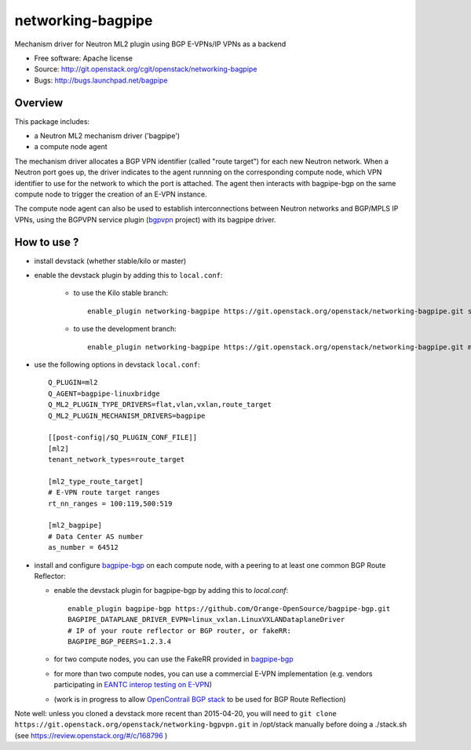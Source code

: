 =====================
networking-bagpipe
=====================

Mechanism driver for Neutron ML2 plugin using BGP E-VPNs/IP VPNs as a backend

* Free software: Apache license
* Source: http://git.openstack.org/cgit/openstack/networking-bagpipe
* Bugs: http://bugs.launchpad.net/bagpipe

Overview
--------

This package includes:

* a Neutron ML2 mechanism driver ('bagpipe')
* a compute node agent

The mechanism driver allocates a BGP VPN identifier (called "route target") for each
new Neutron network. When a Neutron port goes up, the driver indicates to the agent
runnning on the corresponding compute node, which VPN identifier to use for the network
to which the port is attached. The agent then interacts with bagpipe-bgp on the same
compute node to trigger the creation of an E-VPN instance.

The compute node agent can also be used to establish interconnections between Neutron
networks and BGP/MPLS IP VPNs, using the BGPVPN service plugin (bgpvpn_ project) with
its bagpipe driver.


How to use ?
------------

* install devstack (whether stable/kilo or master)

* enable the devstack plugin by adding this to ``local.conf``:

    * to use the Kilo stable branch::

        enable_plugin networking-bagpipe https://git.openstack.org/openstack/networking-bagpipe.git stable/kilo

    * to use the development branch::

        enable_plugin networking-bagpipe https://git.openstack.org/openstack/networking-bagpipe.git master

* use the following options in devstack ``local.conf``: ::

    Q_PLUGIN=ml2
    Q_AGENT=bagpipe-linuxbridge
    Q_ML2_PLUGIN_TYPE_DRIVERS=flat,vlan,vxlan,route_target
    Q_ML2_PLUGIN_MECHANISM_DRIVERS=bagpipe

    [[post-config|/$Q_PLUGIN_CONF_FILE]]
    [ml2]
    tenant_network_types=route_target

    [ml2_type_route_target]
    # E-VPN route target ranges
    rt_nn_ranges = 100:119,500:519

    [ml2_bagpipe]
    # Data Center AS number
    as_number = 64512

* install and configure bagpipe-bgp_ on each compute node, with a peering to at least one common BGP Route Reflector: 

  * enable the devstack plugin for bagpipe-bgp by adding this to `local.conf`: ::

        enable_plugin bagpipe-bgp https://github.com/Orange-OpenSource/bagpipe-bgp.git
        BAGPIPE_DATAPLANE_DRIVER_EVPN=linux_vxlan.LinuxVXLANDataplaneDriver
        # IP of your route reflector or BGP router, or fakeRR:
        BAGPIPE_BGP_PEERS=1.2.3.4

  * for two compute nodes, you can use the FakeRR provided in bagpipe-bgp_
  * for more than two compute nodes, you can use a commercial E-VPN implementation (e.g. vendors participating in `EANTC interop testing on E-VPN <http://www.eantc.de/fileadmin/eantc/downloads/events/2011-2015/MPLSSDN2015/EANTC-MPLSSDN2015-WhitePaper_online.pdf>`_)
  * (work is in progress to allow `OpenContrail BGP stack <https://github.com/Juniper/contrail-controller/tree/master/src/bgp>`_ to be used for BGP Route Reflection)

Note well: unless you cloned a devstack more recent than 2015-04-20, you will need to ``git clone https://git.openstack.org/openstack/networking-bgpvpn.git`` in /opt/stack manually before doing a ./stack.sh (see https://review.openstack.org/#/c/168796 )

.. _bagpipe-bgp: https://github.com/Orange-OpenSource/bagpipe-bgp
.. _bgpvpn: https://github.com/openstack/networking-bgpvpn

